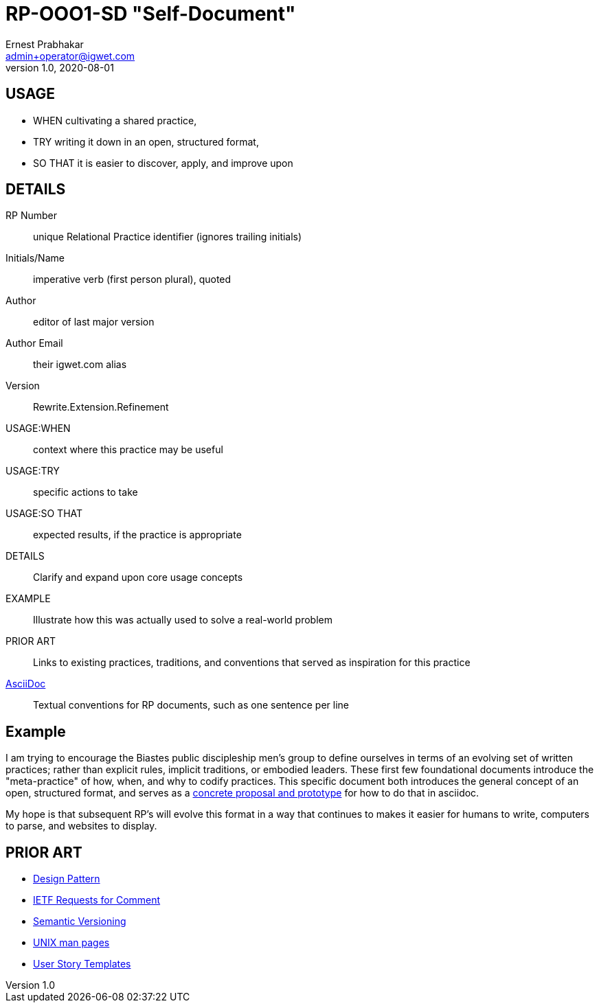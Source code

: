 = RP-OOO1-SD "Self-Document"
Ernest Prabhakar <admin+operator@igwet.com>
v1.0, 2020-08-01

## USAGE

- WHEN cultivating a shared practice,
- TRY writing it down in an open, structured format,
- SO THAT it is easier to discover, apply, and improve upon

## DETAILS

RP Number:: unique Relational Practice identifier (ignores trailing initials)
Initials/Name:: imperative verb (first person plural), quoted
Author:: editor of last major version
Author Email:: their igwet.com alias
Version:: Rewrite.Extension.Refinement
USAGE:WHEN:: context where this practice may be useful
USAGE:TRY:: specific actions to take
USAGE:SO THAT:: expected results, if the practice is appropriate
DETAILS:: Clarify and expand upon core usage concepts
EXAMPLE:: Illustrate how this was actually used to solve a real-world problem
PRIOR ART:: Links to existing practices, traditions, and conventions that served as inspiration for this practice
https://asciidoctor.org/docs/asciidoc-recommended-practices/[AsciiDoc]:: Textual conventions for RP documents, such as one sentence per line

## Example

I am trying to encourage the Biastes public discipleship men's group to define ourselves in terms of an evolving set of written practices; rather than explicit rules, implicit traditions, or embodied leaders.
These first few foundational documents introduce the "meta-practice" of how, when, and why to codify practices.
This specific document both introduces the general concept of an open, structured format, and serves as a https://github.com/TheSwanFactory/igwet/blob/master/practice/RP-OOO1-SD.adoc[concrete proposal and prototype] for how to do that in asciidoc.

My hope is that subsequent RP's will evolve this format in a way that continues to makes it easier for humans to write, computers to parse, and websites to display.

## PRIOR ART

- https://en.wikipedia.org/wiki/Design_pattern[Design Pattern]
- https://en.wikipedia.org/wiki/Request_for_Comments#Production_and_versioning[IETF Requests for Comment]
- https://semver.org[Semantic Versioning]
- https://linux.die.net/man/7/man-pages[UNIX man pages]
- https://en.wikipedia.org/wiki/User_story#Common_templates[User Story Templates]
